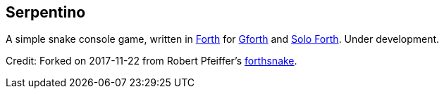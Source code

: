 == Serpentino
:author: Marcos Cruz (programandala.net)
:revdate: 2017-11-22
:linkattrs:

A simple snake console game, written in
http://forth-standard.org[Forth,role="external"] for
http://gnu.org/software/gforth[Gforth,role="external"] and
http://programandala.net/en.program.solo_forth.html[Solo Forth].
Under development.

Credit: Forked on 2017-11-22 from Robert Pfeiffer's
https://github.com/robertpfeiffer/forthsnake[forthsnake].
